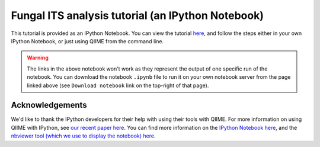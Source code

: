 .. _fungal_its_tutorial:

==================================================
Fungal ITS analysis tutorial (an IPython Notebook)
==================================================

This tutorial is provided as an IPython Notebook. You can view the tutorial `here <http://nbviewer.ipython.org/urls/raw.github.com/qiime/qiime/master/examples/ipynb/Fungal-ITS-analysis.ipynb>`_, and follow the steps either in your own IPython Notebook, or just using QIIME from the command line.


.. warning::
	
	The links in the above notebook won't work as they represent the output of one specific run of the notebook. You can download the notebook ``.ipynb`` file to run it on your own notebook server from the page linked above (see ``Download notebook`` link on the top-right of that page).


Acknowledgements
----------------

We'd like to thank the IPython developers for their help with using their tools with QIIME. For more information on using QIIME with IPython, see `our recent paper here <http://www.nature.com/ismej/journal/vaop/ncurrent/full/ismej2012123a.html>`_. You can find more information on the `IPython Notebook here <http://ipython.org/ipython-doc/stable/interactive/htmlnotebook.html>`_, and the `nbviewer tool (which we use to display the notebook) here <http://nbviewer.ipython.org/>`_.

